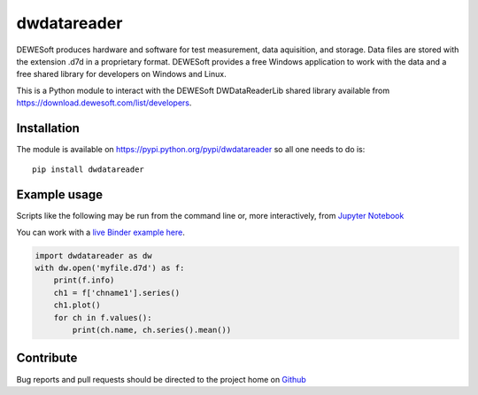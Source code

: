 dwdatareader
============

.. image:: https://travis-ci.com/costerwi/dwdatareader.svg?branch=master
   :alt: DWDataReader build status on Travis CI
   :target: https://travis-ci.com/costerwi/dwdatareader

.. image:: https://ci.appveyor.com/api/projects/status/a2qssrmuepbx224i/branch/master?svg=true
   :alt: DWDataReader build status on Appveyor
   :target: https://ci.appveyor.com/project/costerwi/dwdatareader/branch/master

DEWESoft produces hardware and software for test measurement, data aquisition, 
and storage. Data files are stored with the extension .d7d in a proprietary
format. DEWESoft provides a free Windows application to work with the data
and a free shared library for developers on Windows and Linux.

This is a Python module to interact with the DEWESoft DWDataReaderLib shared library
available from https://download.dewesoft.com/list/developers.

Installation
------------

The module is available on https://pypi.python.org/pypi/dwdatareader so all
one needs to do is:

::

    pip install dwdatareader

Example usage
-------------

Scripts like the following may be run from the command line or, more
interactively, from `Jupyter Notebook <http://jupyter.org>`_

You can work with a `live Binder example here <https://mybinder.org/v2/gh/costerwi/dwdatareader/master?labpath=dwdatareader_example.ipynb>`_.

.. code:: python

    import dwdatareader as dw
    with dw.open('myfile.d7d') as f:
        print(f.info)
        ch1 = f['chname1'].series()
        ch1.plot()
        for ch in f.values():
            print(ch.name, ch.series().mean())


Contribute
----------

Bug reports and pull requests should be directed to the project home on
`Github <http://github.com/costerwi/dwdatareader>`_
